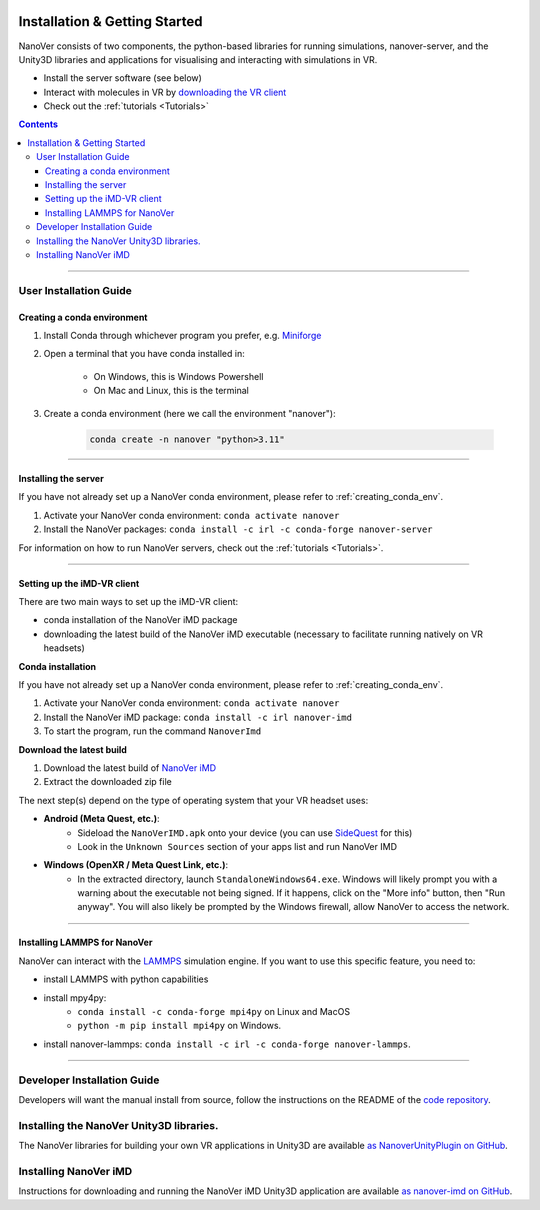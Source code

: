  .. _installation:

==============================
Installation & Getting Started
==============================

NanoVer consists of two components, the python-based libraries
for running simulations, nanover-server, and the Unity3D libraries
and applications for visualising and interacting with simulations
in VR.

* Install the server software (see below)
* Interact with molecules in VR by `downloading the VR client <https://github.com/IRL2/nanover-imd/releases/download/nightly/StandaloneWindows64.zip>`_
* Check out the :ref:`tutorials <Tutorials>`

.. contents:: Contents
    :depth: 3

~~~~

#######################
User Installation Guide
#######################

.. _creating_conda_env:

Creating a conda environment
############################

#. Install Conda through whichever program you prefer, e.g. `Miniforge <https://github.com/conda-forge/miniforge>`_
#. Open a terminal that you have conda installed in:

    * On Windows, this is Windows Powershell
    * On Mac and Linux, this is the terminal

#. Create a conda environment (here we call the environment "nanover"):

    .. code:: bash

        conda create -n nanover "python>3.11"

~~~~

Installing the server
#####################

If you have not already set up a NanoVer conda environment, please refer to :ref:`creating_conda_env`.

#. Activate your NanoVer conda environment: ``conda activate nanover``

#. Install the NanoVer packages: ``conda install -c irl -c conda-forge nanover-server``

For information on how to run NanoVer servers, check out the :ref:`tutorials <Tutorials>`.

~~~~

Setting up the iMD-VR client
############################

There are two main ways to set up the iMD-VR client:

* conda installation of the NanoVer iMD package
* downloading the latest build of the NanoVer iMD executable (necessary to facilitate running natively on
  VR headsets)

**Conda installation**

If you have not already set up a NanoVer conda environment, please refer to :ref:`creating_conda_env`.

#. Activate your NanoVer conda environment: ``conda activate nanover``

#. Install the NanoVer iMD package: ``conda install -c irl nanover-imd``

#. To start the program, run the command ``NanoverImd``

**Download the latest build**

#. Download the latest build of `NanoVer iMD <https://github.com/IRL2/nanover-imd/releases>`_

#. Extract the downloaded zip file

The next step(s) depend on the type of operating system that your VR headset uses:

* **Android (Meta Quest, etc.)**:
    * Sideload the ``NanoVerIMD.apk`` onto your device (you can use `SideQuest <https://sidequestvr.com>`_
      for this)
    * Look in the ``Unknown Sources`` section of your apps list and run NanoVer IMD

* **Windows (OpenXR / Meta Quest Link, etc.)**:
    * In the extracted directory, launch ``StandaloneWindows64.exe``. Windows will likely prompt you with
      a warning about the executable not being signed. If it happens, click on the "More info" button, then
      "Run anyway". You will also likely be prompted by the Windows firewall, allow NanoVer to access the network.

~~~~

Installing LAMMPS for NanoVer
#############################

NanoVer can interact with the `LAMMPS <https://lammps.sandia.gov/>`_ simulation engine.
If you want to use this specific feature, you need to:

* install LAMMPS with python capabilities
* install mpy4py:
            * ``conda install -c conda-forge mpi4py`` on Linux and MacOS
            * ``python -m pip install mpi4py`` on Windows.
* install nanover-lammps: ``conda install -c irl -c conda-forge nanover-lammps``.

~~~~

############################
Developer Installation Guide
############################

Developers will want the manual install from source, follow the instructions on the README
of the `code repository <https://github.com/IRL2/nanover-protocol>`_.


#########################################
Installing the NanoVer Unity3D libraries.
#########################################

The NanoVer libraries for building your own VR applications in Unity3D are available `as NanoverUnityPlugin on GitHub <https://github.com/IRL2/NanoverUnityPlugin>`_.

######################
Installing NanoVer iMD
######################

Instructions for downloading and running the NanoVer iMD Unity3D application are available `as nanover-imd on GitHub <https://github.com/IRL2/nanover-imd>`_.
